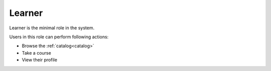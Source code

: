 .. _learner:

Learner
=====

Learner is the minimal role in the system. 

..

Users in this role can perform following actions:

* Browse the :ref:`catalog<catalog>`
* Take a course
* View their profile
